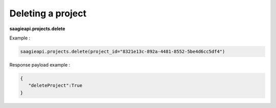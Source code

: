 Deleting a project
------------------

**saagieapi.projects.delete**

Example :

.. code:: python

   saagieapi.projects.delete(project_id="8321e13c-892a-4481-8552-5be4d6cc5df4")

Response payload example :

.. code:: python

   {
      "deleteProject":True
   }